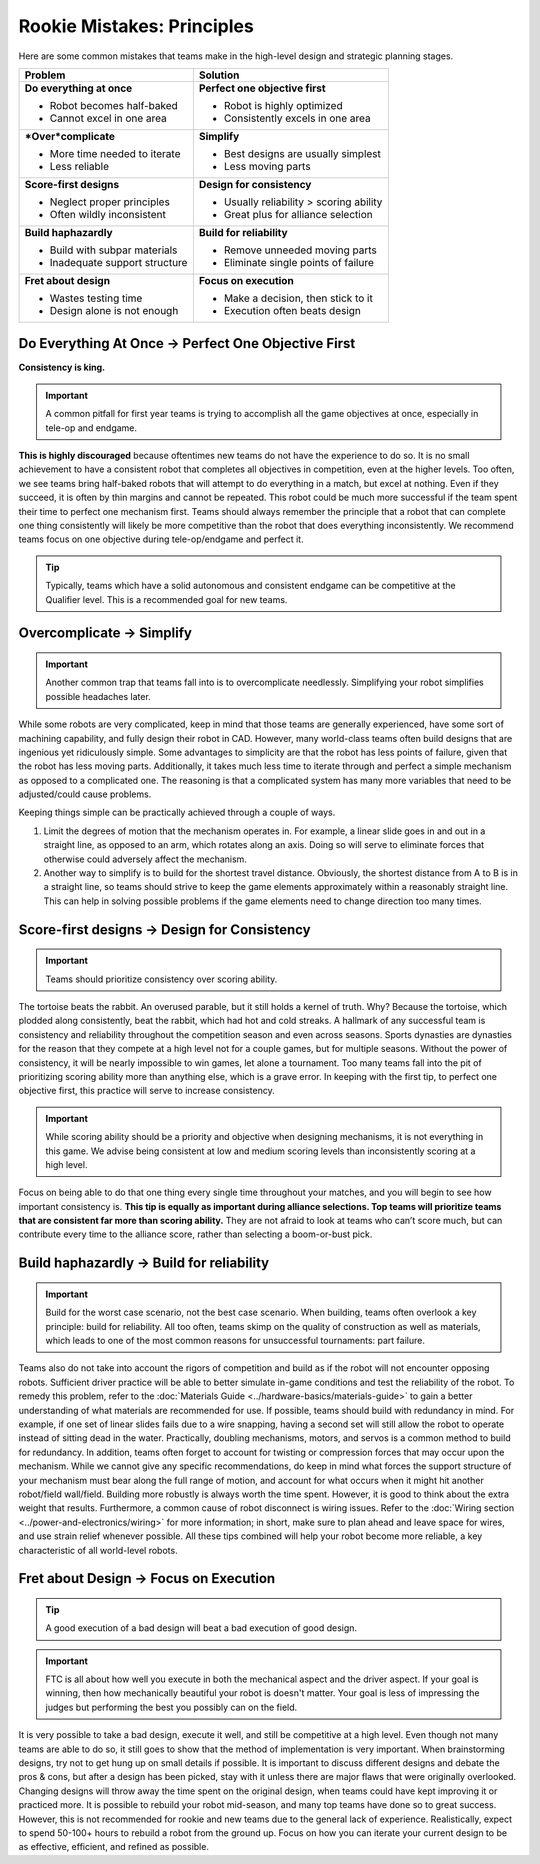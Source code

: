 ===========================
Rookie Mistakes: Principles
===========================
Here are some common mistakes that teams make in the high-level design
and strategic planning stages.

.. image:: images/principles.png
    :width: 100%

+--------------------------------+-----------------------------------------+
|            Problem             |                Solution                 |
+================================+=========================================+
| **Do everything at once**      | **Perfect one objective first**         |
|                                |                                         |
| * Robot becomes half-baked     | * Robot is highly optimized             |
| * Cannot excel in one area     | * Consistently excels in one area       |
+--------------------------------+-----------------------------------------+
| ***Over*\ complicate**         | **Simplify**                            |
|                                |                                         |
| * More time needed to iterate  | * Best designs are usually simplest     |
| * Less reliable                | * Less moving parts                     |
+--------------------------------+-----------------------------------------+
| **Score-first designs**        | **Design for consistency**              |
|                                |                                         |
| * Neglect proper principles    | * Usually reliability > scoring ability |
| * Often wildly inconsistent    | * Great plus for alliance selection     |
+--------------------------------+-----------------------------------------+
| **Build haphazardly**          | **Build for reliability**               |
|                                |                                         |
| * Build with subpar materials  | * Remove unneeded moving parts          |
| * Inadequate support structure | * Eliminate single points of failure    |
+--------------------------------+-----------------------------------------+
| **Fret about design**          | **Focus on execution**                  |
|                                |                                         |
| * Wastes testing time          | * Make a decision, then stick to it     |
| * Design alone is not enough   | * Execution often beats design          |
+--------------------------------+-----------------------------------------+

Do Everything At Once → Perfect One Objective First
===================================================
**Consistency is king.**

.. important:: A common pitfall for first year teams is trying to accomplish
    all the game objectives at once, especially in tele-op and endgame.

**This is highly discouraged** because oftentimes new teams do not have the
experience to do so.
It is no small achievement to have a consistent robot that completes all
objectives
in competition, even at the higher levels.
Too often, we see teams bring half-baked robots that will attempt to do
everything in a match, but excel at nothing. Even if they succeed, it is often
by thin margins and cannot be repeated.
This robot could be much more successful if the team spent their time to
perfect one mechanism first.
Teams should always remember the principle that a robot that can complete one
thing consistently will likely be more competitive than the robot that does
everything inconsistently.
We recommend teams focus on one objective during tele-op/endgame and perfect
it.

.. tip::
    Typically, teams which have a solid autonomous and consistent endgame can
    be competitive at the Qualifier level.
    This is a recommended goal for new teams.

Overcomplicate → Simplify
=========================
.. important:: Another common trap that teams fall into is to overcomplicate
    needlessly. Simplifying your robot simplifies possible headaches later.

While some robots are very complicated,
keep in mind that those teams are generally experienced, have some sort of
machining capability, and fully design their robot in CAD.
However, many world-class teams often build designs that are ingenious yet
ridiculously simple.
Some advantages to simplicity are that the robot has less points of
failure, given that the robot has less moving parts.
Additionally, it takes much less time to iterate through and perfect a simple
mechanism as opposed to a complicated one. The reasoning is that a complicated
system has many more variables that need to be adjusted/could cause problems.

Keeping things simple can be practically achieved through a couple of ways.

1. Limit the degrees of motion that the mechanism operates in.
   For example, a linear slide goes in and out in a straight line,
   as opposed to an arm, which rotates along an axis.
   Doing so will serve to eliminate forces that otherwise could adversely
   affect the mechanism.
2. Another way to simplify is to build for the shortest travel distance.
   Obviously, the shortest distance from A to B is in a straight line,
   so teams should strive to keep the game elements approximately within a
   reasonably straight line.
   This can help in solving possible problems if the game elements need to
   change direction too many times.

Score-first designs → Design for Consistency
============================================
.. important::  Teams should prioritize consistency over scoring ability.

The tortoise beats the rabbit.
An overused parable, but it still holds a kernel of truth.
Why?
Because the tortoise, which plodded along consistently, beat the rabbit,
which had hot and cold streaks.
A hallmark of any successful team is consistency and reliability throughout the
competition season and even across seasons. Sports dynasties are dynasties for
the reason that they compete at a high level not for a couple games, but for
multiple seasons.
Without the power of consistency, it will be nearly impossible to win games,
let alone a tournament.
Too many teams fall into the pit of prioritizing scoring ability more than
anything else, which is a grave error.
In keeping with the first tip, to perfect one objective first,
this practice will serve to increase consistency.

.. important:: While scoring ability should be a priority and objective when
    designing mechanisms, it is not everything in this game. We advise being
    consistent at low and medium scoring levels than inconsistently
    scoring at a high level.

Focus on being able to do that one thing every single time throughout your
matches, and you will begin to see how important consistency is.
**This tip is equally as important during alliance selections.
Top teams will prioritize teams that are consistent far more than scoring
ability.**
They are not afraid to look at teams who can’t score much, but can contribute
every time to the alliance score, rather than selecting a boom-or-bust pick.

Build haphazardly → Build for reliability
=========================================
.. important:: Build for the worst case scenario, not the best case scenario.
    When building, teams often overlook a key principle: build for reliability.
    All too often, teams skimp on the quality of construction as well as materials,
    which leads to one of the most common reasons for unsuccessful tournaments:
    part failure.

Teams also do not take into account the rigors of competition and build as if
the robot will not encounter opposing robots.
Sufficient driver practice will be able to better simulate in-game conditions
and test the reliability of the robot.
To remedy this problem, refer to the
:doc:`Materials Guide <../hardware-basics/materials-guide>` to gain a better
understanding of what materials are recommended for use.
If possible, teams should build with redundancy in mind. For example, if one
set of linear slides fails due to a wire snapping,
having a second set will still allow the robot to operate
instead of sitting dead in the water.
Practically, doubling mechanisms, motors, and servos is a common method to
build for redundancy.
In addition, teams often forget to account for twisting or compression forces
that may occur upon the mechanism.
While we cannot give any specific recommendations, do keep in mind what forces
the support structure of your mechanism must bear along the full range of
motion, and account for what occurs when it might hit another
robot/field wall/field.
Building more robustly is always worth the time spent.
However, it is good to think about the extra weight that results.
Furthermore, a common cause of robot disconnect is wiring issues.
Refer to the :doc:`Wiring section <../power-and-electronics/wiring>` for more
information; in short, make sure to plan ahead and leave space for wires,
and use strain relief whenever possible.
All these tips combined will help your robot become more reliable,
a key characteristic of all world-level robots.

Fret about Design → Focus on Execution
======================================
.. tip:: A good execution of a bad design will beat a bad execution of good design.

.. important:: FTC is all about how well you execute in both the mechanical
    aspect and the driver aspect.
    If your goal is winning, then how mechanically beautiful your robot is
    doesn't matter.
    Your goal is less of impressing the judges but performing the best you
    possibly can on the field.

It is very possible to take a bad design, execute it well, and still be
competitive at a high level.
Even though not many teams are able to do so, it still goes to show that the
method of implementation is very important.
When brainstorming designs, try not to get hung up on small details if
possible.
It is important to discuss different designs and debate the pros & cons, but
after a design has been picked, stay with it unless there are major flaws that
were originally overlooked.
Changing designs will throw away the time spent on the original design, when
teams could have kept improving it or practiced more.
It is possible to rebuild your robot mid-season, and many top teams have done
so to great success.
However, this is not recommended for rookie and new teams due to the general
lack of experience. Realistically, expect to spend 50-100+ hours
to rebuild a robot from the ground up.
Focus on how you can iterate your current design to be as effective, efficient,
and refined as possible.

